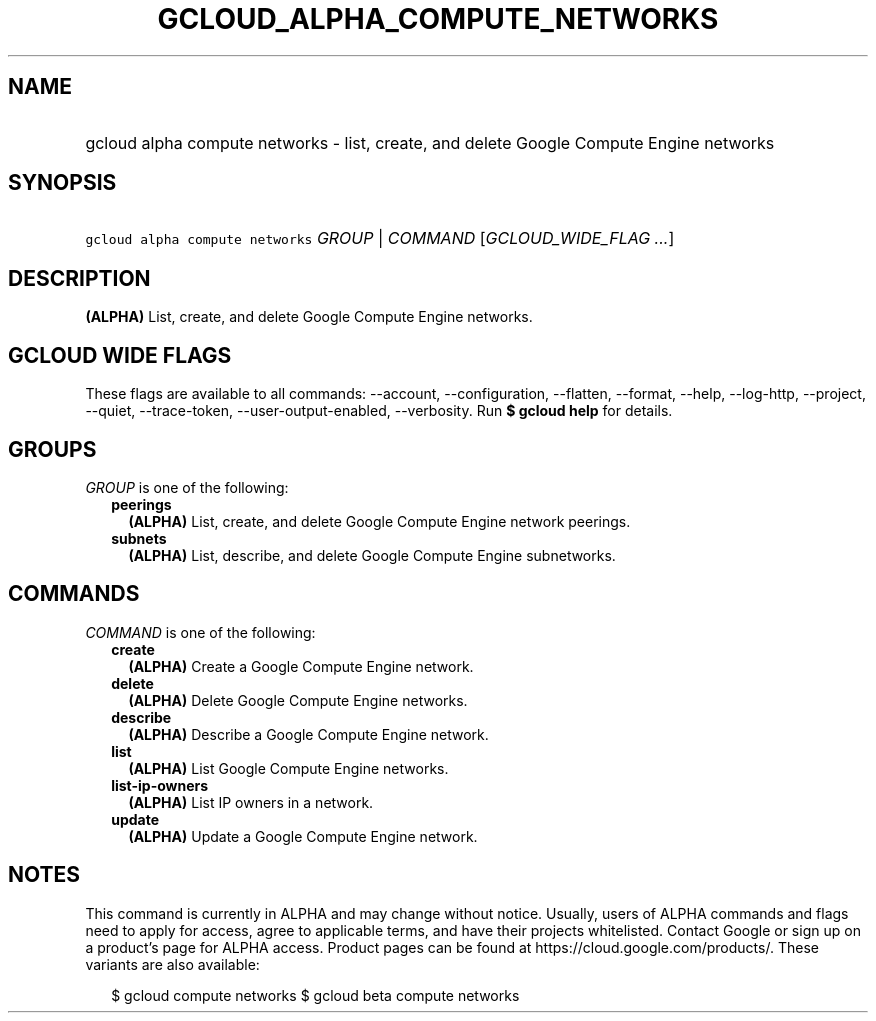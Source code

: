 
.TH "GCLOUD_ALPHA_COMPUTE_NETWORKS" 1



.SH "NAME"
.HP
gcloud alpha compute networks \- list, create, and delete Google Compute Engine networks



.SH "SYNOPSIS"
.HP
\f5gcloud alpha compute networks\fR \fIGROUP\fR | \fICOMMAND\fR [\fIGCLOUD_WIDE_FLAG\ ...\fR]



.SH "DESCRIPTION"

\fB(ALPHA)\fR List, create, and delete Google Compute Engine networks.



.SH "GCLOUD WIDE FLAGS"

These flags are available to all commands: \-\-account, \-\-configuration,
\-\-flatten, \-\-format, \-\-help, \-\-log\-http, \-\-project, \-\-quiet,
\-\-trace\-token, \-\-user\-output\-enabled, \-\-verbosity. Run \fB$ gcloud
help\fR for details.



.SH "GROUPS"

\f5\fIGROUP\fR\fR is one of the following:

.RS 2m
.TP 2m
\fBpeerings\fR
\fB(ALPHA)\fR List, create, and delete Google Compute Engine network peerings.

.TP 2m
\fBsubnets\fR
\fB(ALPHA)\fR List, describe, and delete Google Compute Engine subnetworks.


.RE
.sp

.SH "COMMANDS"

\f5\fICOMMAND\fR\fR is one of the following:

.RS 2m
.TP 2m
\fBcreate\fR
\fB(ALPHA)\fR Create a Google Compute Engine network.

.TP 2m
\fBdelete\fR
\fB(ALPHA)\fR Delete Google Compute Engine networks.

.TP 2m
\fBdescribe\fR
\fB(ALPHA)\fR Describe a Google Compute Engine network.

.TP 2m
\fBlist\fR
\fB(ALPHA)\fR List Google Compute Engine networks.

.TP 2m
\fBlist\-ip\-owners\fR
\fB(ALPHA)\fR List IP owners in a network.

.TP 2m
\fBupdate\fR
\fB(ALPHA)\fR Update a Google Compute Engine network.


.RE
.sp

.SH "NOTES"

This command is currently in ALPHA and may change without notice. Usually, users
of ALPHA commands and flags need to apply for access, agree to applicable terms,
and have their projects whitelisted. Contact Google or sign up on a product's
page for ALPHA access. Product pages can be found at
https://cloud.google.com/products/. These variants are also available:

.RS 2m
$ gcloud compute networks
$ gcloud beta compute networks
.RE

